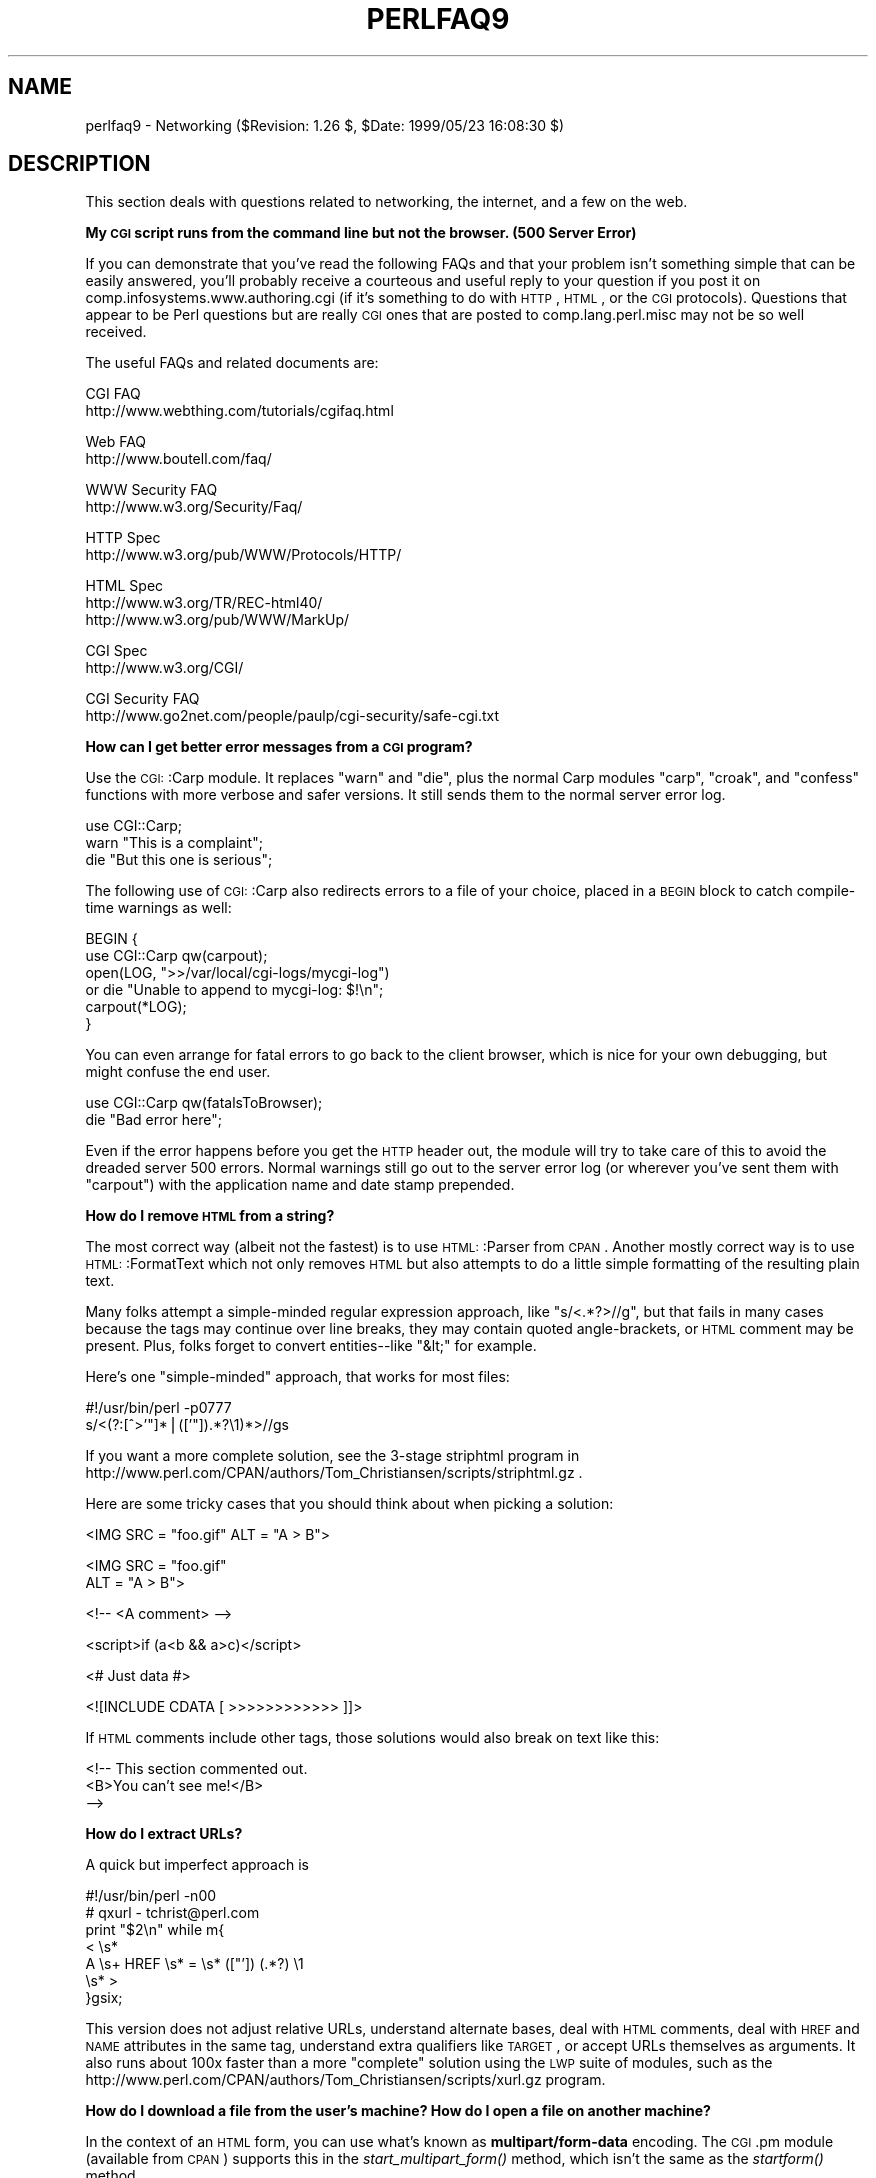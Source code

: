 .\" Automatically generated by Pod::Man version 1.15
.\" Fri Apr 20 13:00:15 2001
.\"
.\" Standard preamble:
.\" ======================================================================
.de Sh \" Subsection heading
.br
.if t .Sp
.ne 5
.PP
\fB\\$1\fR
.PP
..
.de Sp \" Vertical space (when we can't use .PP)
.if t .sp .5v
.if n .sp
..
.de Ip \" List item
.br
.ie \\n(.$>=3 .ne \\$3
.el .ne 3
.IP "\\$1" \\$2
..
.de Vb \" Begin verbatim text
.ft CW
.nf
.ne \\$1
..
.de Ve \" End verbatim text
.ft R

.fi
..
.\" Set up some character translations and predefined strings.  \*(-- will
.\" give an unbreakable dash, \*(PI will give pi, \*(L" will give a left
.\" double quote, and \*(R" will give a right double quote.  | will give a
.\" real vertical bar.  \*(C+ will give a nicer C++.  Capital omega is used
.\" to do unbreakable dashes and therefore won't be available.  \*(C` and
.\" \*(C' expand to `' in nroff, nothing in troff, for use with C<>
.tr \(*W-|\(bv\*(Tr
.ds C+ C\v'-.1v'\h'-1p'\s-2+\h'-1p'+\s0\v'.1v'\h'-1p'
.ie n \{\
.    ds -- \(*W-
.    ds PI pi
.    if (\n(.H=4u)&(1m=24u) .ds -- \(*W\h'-12u'\(*W\h'-12u'-\" diablo 10 pitch
.    if (\n(.H=4u)&(1m=20u) .ds -- \(*W\h'-12u'\(*W\h'-8u'-\"  diablo 12 pitch
.    ds L" ""
.    ds R" ""
.    ds C` ""
.    ds C' ""
'br\}
.el\{\
.    ds -- \|\(em\|
.    ds PI \(*p
.    ds L" ``
.    ds R" ''
'br\}
.\"
.\" If the F register is turned on, we'll generate index entries on stderr
.\" for titles (.TH), headers (.SH), subsections (.Sh), items (.Ip), and
.\" index entries marked with X<> in POD.  Of course, you'll have to process
.\" the output yourself in some meaningful fashion.
.if \nF \{\
.    de IX
.    tm Index:\\$1\t\\n%\t"\\$2"
..
.    nr % 0
.    rr F
.\}
.\"
.\" For nroff, turn off justification.  Always turn off hyphenation; it
.\" makes way too many mistakes in technical documents.
.hy 0
.if n .na
.\"
.\" Accent mark definitions (@(#)ms.acc 1.5 88/02/08 SMI; from UCB 4.2).
.\" Fear.  Run.  Save yourself.  No user-serviceable parts.
.bd B 3
.    \" fudge factors for nroff and troff
.if n \{\
.    ds #H 0
.    ds #V .8m
.    ds #F .3m
.    ds #[ \f1
.    ds #] \fP
.\}
.if t \{\
.    ds #H ((1u-(\\\\n(.fu%2u))*.13m)
.    ds #V .6m
.    ds #F 0
.    ds #[ \&
.    ds #] \&
.\}
.    \" simple accents for nroff and troff
.if n \{\
.    ds ' \&
.    ds ` \&
.    ds ^ \&
.    ds , \&
.    ds ~ ~
.    ds /
.\}
.if t \{\
.    ds ' \\k:\h'-(\\n(.wu*8/10-\*(#H)'\'\h"|\\n:u"
.    ds ` \\k:\h'-(\\n(.wu*8/10-\*(#H)'\`\h'|\\n:u'
.    ds ^ \\k:\h'-(\\n(.wu*10/11-\*(#H)'^\h'|\\n:u'
.    ds , \\k:\h'-(\\n(.wu*8/10)',\h'|\\n:u'
.    ds ~ \\k:\h'-(\\n(.wu-\*(#H-.1m)'~\h'|\\n:u'
.    ds / \\k:\h'-(\\n(.wu*8/10-\*(#H)'\z\(sl\h'|\\n:u'
.\}
.    \" troff and (daisy-wheel) nroff accents
.ds : \\k:\h'-(\\n(.wu*8/10-\*(#H+.1m+\*(#F)'\v'-\*(#V'\z.\h'.2m+\*(#F'.\h'|\\n:u'\v'\*(#V'
.ds 8 \h'\*(#H'\(*b\h'-\*(#H'
.ds o \\k:\h'-(\\n(.wu+\w'\(de'u-\*(#H)/2u'\v'-.3n'\*(#[\z\(de\v'.3n'\h'|\\n:u'\*(#]
.ds d- \h'\*(#H'\(pd\h'-\w'~'u'\v'-.25m'\f2\(hy\fP\v'.25m'\h'-\*(#H'
.ds D- D\\k:\h'-\w'D'u'\v'-.11m'\z\(hy\v'.11m'\h'|\\n:u'
.ds th \*(#[\v'.3m'\s+1I\s-1\v'-.3m'\h'-(\w'I'u*2/3)'\s-1o\s+1\*(#]
.ds Th \*(#[\s+2I\s-2\h'-\w'I'u*3/5'\v'-.3m'o\v'.3m'\*(#]
.ds ae a\h'-(\w'a'u*4/10)'e
.ds Ae A\h'-(\w'A'u*4/10)'E
.    \" corrections for vroff
.if v .ds ~ \\k:\h'-(\\n(.wu*9/10-\*(#H)'\s-2\u~\d\s+2\h'|\\n:u'
.if v .ds ^ \\k:\h'-(\\n(.wu*10/11-\*(#H)'\v'-.4m'^\v'.4m'\h'|\\n:u'
.    \" for low resolution devices (crt and lpr)
.if \n(.H>23 .if \n(.V>19 \
\{\
.    ds : e
.    ds 8 ss
.    ds o a
.    ds d- d\h'-1'\(ga
.    ds D- D\h'-1'\(hy
.    ds th \o'bp'
.    ds Th \o'LP'
.    ds ae ae
.    ds Ae AE
.\}
.rm #[ #] #H #V #F C
.\" ======================================================================
.\"
.IX Title "PERLFAQ9 1"
.TH PERLFAQ9 1 "perl v5.6.1" "2001-04-08" "Perl Programmers Reference Guide"
.UC
.SH "NAME"
perlfaq9 \- Networking ($Revision: 1.26 $, \f(CW$Date:\fR 1999/05/23 16:08:30 $)
.SH "DESCRIPTION"
.IX Header "DESCRIPTION"
This section deals with questions related to networking, the internet,
and a few on the web.
.Sh "My \s-1CGI\s0 script runs from the command line but not the browser.  (500 Server Error)"
.IX Subsection "My CGI script runs from the command line but not the browser.  (500 Server Error)"
If you can demonstrate that you've read the following FAQs and that
your problem isn't something simple that can be easily answered, you'll
probably receive a courteous and useful reply to your question if you
post it on comp.infosystems.www.authoring.cgi (if it's something to do
with \s-1HTTP\s0, \s-1HTML\s0, or the \s-1CGI\s0 protocols).  Questions that appear to be Perl
questions but are really \s-1CGI\s0 ones that are posted to comp.lang.perl.misc
may not be so well received.
.PP
The useful FAQs and related documents are:
.PP
.Vb 2
\&    CGI FAQ
\&        http://www.webthing.com/tutorials/cgifaq.html
.Ve
.Vb 2
\&    Web FAQ
\&        http://www.boutell.com/faq/
.Ve
.Vb 2
\&    WWW Security FAQ
\&        http://www.w3.org/Security/Faq/
.Ve
.Vb 2
\&    HTTP Spec
\&        http://www.w3.org/pub/WWW/Protocols/HTTP/
.Ve
.Vb 3
\&    HTML Spec
\&        http://www.w3.org/TR/REC-html40/
\&        http://www.w3.org/pub/WWW/MarkUp/
.Ve
.Vb 2
\&    CGI Spec
\&        http://www.w3.org/CGI/
.Ve
.Vb 2
\&    CGI Security FAQ
\&        http://www.go2net.com/people/paulp/cgi-security/safe-cgi.txt
.Ve
.Sh "How can I get better error messages from a \s-1CGI\s0 program?"
.IX Subsection "How can I get better error messages from a CGI program?"
Use the \s-1CGI:\s0:Carp module.  It replaces \f(CW\*(C`warn\*(C'\fR and \f(CW\*(C`die\*(C'\fR, plus the
normal Carp modules \f(CW\*(C`carp\*(C'\fR, \f(CW\*(C`croak\*(C'\fR, and \f(CW\*(C`confess\*(C'\fR functions with
more verbose and safer versions.  It still sends them to the normal
server error log.
.PP
.Vb 3
\&    use CGI::Carp;
\&    warn "This is a complaint";
\&    die "But this one is serious";
.Ve
The following use of \s-1CGI:\s0:Carp also redirects errors to a file of your choice,
placed in a \s-1BEGIN\s0 block to catch compile-time warnings as well:
.PP
.Vb 6
\&    BEGIN {
\&        use CGI::Carp qw(carpout);
\&        open(LOG, ">>/var/local/cgi-logs/mycgi-log")
\&            or die "Unable to append to mycgi-log: $!\en";
\&        carpout(*LOG);
\&    }
.Ve
You can even arrange for fatal errors to go back to the client browser,
which is nice for your own debugging, but might confuse the end user.
.PP
.Vb 2
\&    use CGI::Carp qw(fatalsToBrowser);
\&    die "Bad error here";
.Ve
Even if the error happens before you get the \s-1HTTP\s0 header out, the module
will try to take care of this to avoid the dreaded server 500 errors.
Normal warnings still go out to the server error log (or wherever
you've sent them with \f(CW\*(C`carpout\*(C'\fR) with the application name and date
stamp prepended.
.Sh "How do I remove \s-1HTML\s0 from a string?"
.IX Subsection "How do I remove HTML from a string?"
The most correct way (albeit not the fastest) is to use \s-1HTML:\s0:Parser
from \s-1CPAN\s0.  Another mostly correct
way is to use \s-1HTML:\s0:FormatText which not only removes \s-1HTML\s0 but also
attempts to do a little simple formatting of the resulting plain text.
.PP
Many folks attempt a simple-minded regular expression approach, like
\&\f(CW\*(C`s/<.*?>//g\*(C'\fR, but that fails in many cases because the tags
may continue over line breaks, they may contain quoted angle-brackets,
or \s-1HTML\s0 comment may be present.  Plus, folks forget to convert
entities\*(--like \f(CW\*(C`&lt;\*(C'\fR for example.
.PP
Here's one \*(L"simple-minded\*(R" approach, that works for most files:
.PP
.Vb 2
\&    #!/usr/bin/perl -p0777
\&    s/<(?:[^>'"]*|(['"]).*?\e1)*>//gs
.Ve
If you want a more complete solution, see the 3\-stage striphtml
program in
http://www.perl.com/CPAN/authors/Tom_Christiansen/scripts/striphtml.gz
\&.
.PP
Here are some tricky cases that you should think about when picking
a solution:
.PP
.Vb 1
\&    <IMG SRC = "foo.gif" ALT = "A > B">
.Ve
.Vb 2
\&    <IMG SRC = "foo.gif"
\&         ALT = "A > B">
.Ve
.Vb 1
\&    <!-- <A comment> -->
.Ve
.Vb 1
\&    <script>if (a<b && a>c)</script>
.Ve
.Vb 1
\&    <# Just data #>
.Ve
.Vb 1
\&    <![INCLUDE CDATA [ >>>>>>>>>>>> ]]>
.Ve
If \s-1HTML\s0 comments include other tags, those solutions would also break
on text like this:
.PP
.Vb 3
\&    <!-- This section commented out.
\&        <B>You can't see me!</B>
\&    -->
.Ve
.Sh "How do I extract URLs?"
.IX Subsection "How do I extract URLs?"
A quick but imperfect approach is
.PP
.Vb 7
\&    #!/usr/bin/perl -n00
\&    # qxurl - tchrist@perl.com
\&    print "$2\en" while m{
\&        < \es*
\&          A \es+ HREF \es* = \es* (["']) (.*?) \e1
\&        \es* >
\&    }gsix;
.Ve
This version does not adjust relative URLs, understand alternate
bases, deal with \s-1HTML\s0 comments, deal with \s-1HREF\s0 and \s-1NAME\s0 attributes
in the same tag, understand extra qualifiers like \s-1TARGET\s0, or accept
URLs themselves as arguments.  It also runs about 100x faster than a
more \*(L"complete\*(R" solution using the \s-1LWP\s0 suite of modules, such as the
http://www.perl.com/CPAN/authors/Tom_Christiansen/scripts/xurl.gz program.
.Sh "How do I download a file from the user's machine?  How do I open a file on another machine?"
.IX Subsection "How do I download a file from the user's machine?  How do I open a file on another machine?"
In the context of an \s-1HTML\s0 form, you can use what's known as
\&\fBmultipart/form-data\fR encoding.  The \s-1CGI\s0.pm module (available from
\&\s-1CPAN\s0) supports this in the \fIstart_multipart_form()\fR method, which isn't
the same as the \fIstartform()\fR method.
.Sh "How do I make a pop-up menu in \s-1HTML\s0?"
.IX Subsection "How do I make a pop-up menu in HTML?"
Use the \fB<\s-1SELECT\s0>\fR and \fB<\s-1OPTION\s0>\fR tags.  The \s-1CGI\s0.pm
module (available from \s-1CPAN\s0) supports this widget, as well as many
others, including some that it cleverly synthesizes on its own.
.Sh "How do I fetch an \s-1HTML\s0 file?"
.IX Subsection "How do I fetch an HTML file?"
One approach, if you have the lynx text-based \s-1HTML\s0 browser installed
on your system, is this:
.PP
.Vb 2
\&    $html_code = `lynx -source $url`;
\&    $text_data = `lynx -dump $url`;
.Ve
The libwww-perl (\s-1LWP\s0) modules from \s-1CPAN\s0 provide a more powerful way
to do this.  They don't require lynx, but like lynx, can still work
through proxies:
.PP
.Vb 3
\&    # simplest version
\&    use LWP::Simple;
\&    $content = get($URL);
.Ve
.Vb 3
\&    # or print HTML from a URL
\&    use LWP::Simple;
\&    getprint "http://www.linpro.no/lwp/";
.Ve
.Vb 11
\&    # or print ASCII from HTML from a URL
\&    # also need HTML-Tree package from CPAN
\&    use LWP::Simple;
\&    use HTML::Parser;
\&    use HTML::FormatText;
\&    my ($html, $ascii);
\&    $html = get("http://www.perl.com/");
\&    defined $html
\&        or die "Can't fetch HTML from http://www.perl.com/";
\&    $ascii = HTML::FormatText->new->format(parse_html($html));
\&    print $ascii;
.Ve
.Sh "How do I automate an \s-1HTML\s0 form submission?"
.IX Subsection "How do I automate an HTML form submission?"
If you're submitting values using the \s-1GET\s0 method, create a \s-1URL\s0 and encode
the form using the \f(CW\*(C`query_form\*(C'\fR method:
.PP
.Vb 2
\&    use LWP::Simple;
\&    use URI::URL;
.Ve
.Vb 3
\&    my $url = url('http://www.perl.com/cgi-bin/cpan_mod');
\&    $url->query_form(module => 'DB_File', readme => 1);
\&    $content = get($url);
.Ve
If you're using the \s-1POST\s0 method, create your own user agent and encode
the content appropriately.
.PP
.Vb 2
\&    use HTTP::Request::Common qw(POST);
\&    use LWP::UserAgent;
.Ve
.Vb 4
\&    $ua = LWP::UserAgent->new();
\&    my $req = POST 'http://www.perl.com/cgi-bin/cpan_mod',
\&                   [ module => 'DB_File', readme => 1 ];
\&    $content = $ua->request($req)->as_string;
.Ve
.Sh "How do I decode or create those %\-encodings on the web?"
.IX Subsection "How do I decode or create those %-encodings on the web?"
If you are writing a \s-1CGI\s0 script, you should be using the \s-1CGI\s0.pm module
that comes with perl, or some other equivalent module.  The \s-1CGI\s0 module
automatically decodes queries for you, and provides an \fIescape()\fR
function to handle encoding.
.PP
The best source of detailed information on \s-1URI\s0 encoding is \s-1RFC\s0 2396.
Basically, the following substitutions do it:
.PP
.Vb 1
\&    s/([^\ew()'*~!.-])/sprintf '%%%02x', $1/eg;   # encode
.Ve
.Vb 1
\&    s/%([A-Fa-f\ed]{2})/chr hex $1/eg;            # decode
.Ve
However, you should only apply them to individual \s-1URI\s0 components, not
the entire \s-1URI\s0, otherwise you'll lose information and generally mess
things up.  If that didn't explain it, don't worry.  Just go read
section 2 of the \s-1RFC\s0, it's probably the best explanation there is.
.PP
\&\s-1RFC\s0 2396 also contains a lot of other useful information, including a
regexp for breaking any arbitrary \s-1URI\s0 into components (Appendix B).
.Sh "How do I redirect to another page?"
.IX Subsection "How do I redirect to another page?"
According to \s-1RFC\s0 2616, \*(L"Hypertext Transfer Protocol \*(-- \s-1HTTP/1\s0.1\*(R", the
preferred method is to send a \f(CW\*(C`Location:\*(C'\fR header instead of a
\&\f(CW\*(C`Content\-Type:\*(C'\fR header:
.PP
.Vb 1
\&    Location: http://www.domain.com/newpage
.Ve
Note that relative URLs in these headers can cause strange effects
because of \*(L"optimizations\*(R" that servers do.
.PP
.Vb 3
\&    $url = "http://www.perl.com/CPAN/";
\&    print "Location: $url\en\en";
\&    exit;
.Ve
To target a particular frame in a frameset, include the \*(L"Window-target:\*(R"
in the header.
.PP
.Vb 3
\&    print <<EOF;
\&    Location: http://www.domain.com/newpage
\&    Window-target: <FrameName>
.Ve
.Vb 1
\&    EOF
.Ve
To be correct to the spec, each of those virtual newlines should
really be physical \f(CW\*(C`"\e015\e012"\*(C'\fR sequences by the time your message is
received by the client browser.  Except for \s-1NPH\s0 scripts, though, that
local newline should get translated by your server into standard form,
so you shouldn't have a problem here, even if you are stuck on MacOS.
Everybody else probably won't even notice.
.Sh "How do I put a password on my web pages?"
.IX Subsection "How do I put a password on my web pages?"
That depends.  You'll need to read the documentation for your web
server, or perhaps check some of the other FAQs referenced above.
.Sh "How do I edit my .htpasswd and .htgroup files with Perl?"
.IX Subsection "How do I edit my .htpasswd and .htgroup files with Perl?"
The \s-1HTTPD:\s0:UserAdmin and \s-1HTTPD:\s0:GroupAdmin modules provide a
consistent \s-1OO\s0 interface to these files, regardless of how they're
stored.  Databases may be text, dbm, Berkley \s-1DB\s0 or any database with a
\&\s-1DBI\s0 compatible driver.  \s-1HTTPD:\s0:UserAdmin supports files used by the
`Basic' and `Digest' authentication schemes.  Here's an example:
.PP
.Vb 4
\&    use HTTPD::UserAdmin ();
\&    HTTPD::UserAdmin
\&          ->new(DB => "/foo/.htpasswd")
\&          ->add($username => $password);
.Ve
.Sh "How do I make sure users can't enter values into a form that cause my \s-1CGI\s0 script to do bad things?"
.IX Subsection "How do I make sure users can't enter values into a form that cause my CGI script to do bad things?"
Read the \s-1CGI\s0 security \s-1FAQ\s0, at
http://www-genome.wi.mit.edu/WWW/faqs/www-security-faq.html , and the
Perl/CGI \s-1FAQ\s0 at
http://www.perl.com/CPAN/doc/FAQs/cgi/perl-cgi-faq.html .
.PP
In brief: use tainting (see the perlsec manpage), which makes sure that data
from outside your script (eg, \s-1CGI\s0 parameters) are never used in
\&\f(CW\*(C`eval\*(C'\fR or \f(CW\*(C`system\*(C'\fR calls.  In addition to tainting, never use the
single-argument form of \fIsystem()\fR or \fIexec()\fR.  Instead, supply the
command and arguments as a list, which prevents shell globbing.
.Sh "How do I parse a mail header?"
.IX Subsection "How do I parse a mail header?"
For a quick-and-dirty solution, try this solution derived
from the split entry in the perlfunc manpage:
.PP
.Vb 4
\&    $/ = '';
\&    $header = <MSG>;
\&    $header =~ s/\en\es+/ /g;      # merge continuation lines
\&    %head = ( UNIX_FROM_LINE, split /^([-\ew]+):\es*/m, $header );
.Ve
That solution doesn't do well if, for example, you're trying to
maintain all the Received lines.  A more complete approach is to use
the Mail::Header module from \s-1CPAN\s0 (part of the MailTools package).
.Sh "How do I decode a \s-1CGI\s0 form?"
.IX Subsection "How do I decode a CGI form?"
You use a standard module, probably \s-1CGI\s0.pm.  Under no circumstances
should you attempt to do so by hand!
.PP
You'll see a lot of \s-1CGI\s0 programs that blindly read from \s-1STDIN\s0 the number
of bytes equal to \s-1CONTENT_LENGTH\s0 for POSTs, or grab \s-1QUERY_STRING\s0 for
decoding GETs.  These programs are very poorly written.  They only work
sometimes.  They typically forget to check the return value of the \fIread()\fR
system call, which is a cardinal sin.  They don't handle \s-1HEAD\s0 requests.
They don't handle multipart forms used for file uploads.  They don't deal
with \s-1GET/POST\s0 combinations where query fields are in more than one place.
They don't deal with keywords in the query string.
.PP
In short, they're bad hacks.  Resist them at all costs.  Please do not be
tempted to reinvent the wheel.  Instead, use the \s-1CGI\s0.pm or CGI_Lite.pm
(available from \s-1CPAN\s0), or if you're trapped in the module-free land
of perl1 .. perl4, you might look into cgi-lib.pl (available from
http://cgi-lib.stanford.edu/cgi-lib/ ).
.PP
Make sure you know whether to use a \s-1GET\s0 or a \s-1POST\s0 in your form.
GETs should only be used for something that doesn't update the server.
Otherwise you can get mangled databases and repeated feedback mail
messages.  The fancy word for this is ``idempotency''.  This simply
means that there should be no difference between making a \s-1GET\s0 request
for a particular \s-1URL\s0 once or multiple times.  This is because the
\&\s-1HTTP\s0 protocol definition says that a \s-1GET\s0 request may be cached by the
browser, or server, or an intervening proxy.  \s-1POST\s0 requests cannot be
cached, because each request is independent and matters.  Typically,
\&\s-1POST\s0 requests change or depend on state on the server (query or update
a database, send mail, or purchase a computer).
.Sh "How do I check a valid mail address?"
.IX Subsection "How do I check a valid mail address?"
You can't, at least, not in real time.  Bummer, eh?
.PP
Without sending mail to the address and seeing whether there's a human
on the other hand to answer you, you cannot determine whether a mail
address is valid.  Even if you apply the mail header standard, you
can have problems, because there are deliverable addresses that aren't
\&\s-1RFC-822\s0 (the mail header standard) compliant, and addresses that aren't
deliverable which are compliant.
.PP
Many are tempted to try to eliminate many frequently-invalid
mail addresses with a simple regex, such as
\&\f(CW\*(C`/^[\ew.\-]+\e@(?:[\ew\-]+\e.)+\ew+$/\*(C'\fR.  It's a very bad idea.  However,
this also throws out many valid ones, and says nothing about
potential deliverability, so it is not suggested.  Instead, see
http://www.perl.com/CPAN/authors/Tom_Christiansen/scripts/ckaddr.gz,
which actually checks against the full \s-1RFC\s0 spec (except for nested
comments), looks for addresses you may not wish to accept mail to
(say, Bill Clinton or your postmaster), and then makes sure that the
hostname given can be looked up in the \s-1DNS\s0 \s-1MX\s0 records.  It's not fast,
but it works for what it tries to do.
.PP
Our best advice for verifying a person's mail address is to have them
enter their address twice, just as you normally do to change a password.
This usually weeds out typos.  If both versions match, send
mail to that address with a personal message that looks somewhat like:
.PP
.Vb 1
\&    Dear someuser@host.com,
.Ve
.Vb 5
\&    Please confirm the mail address you gave us Wed May  6 09:38:41
\&    MDT 1998 by replying to this message.  Include the string
\&    "Rumpelstiltskin" in that reply, but spelled in reverse; that is,
\&    start with "Nik...".  Once this is done, your confirmed address will
\&    be entered into our records.
.Ve
If you get the message back and they've followed your directions,
you can be reasonably assured that it's real.
.PP
A related strategy that's less open to forgery is to give them a \s-1PIN\s0
(personal \s-1ID\s0 number).  Record the address and \s-1PIN\s0 (best that it be a
random one) for later processing.  In the mail you send, ask them to
include the \s-1PIN\s0 in their reply.  But if it bounces, or the message is
included via a ``vacation'' script, it'll be there anyway.  So it's
best to ask them to mail back a slight alteration of the \s-1PIN\s0, such as
with the characters reversed, one added or subtracted to each digit, etc.
.Sh "How do I decode a \s-1MIME/BASE64\s0 string?"
.IX Subsection "How do I decode a MIME/BASE64 string?"
The MIME-Base64 package (available from \s-1CPAN\s0) handles this as well as
the \s-1MIME/QP\s0 encoding.  Decoding \s-1BASE64\s0 becomes as simple as:
.PP
.Vb 2
\&    use MIME::Base64;
\&    $decoded = decode_base64($encoded);
.Ve
The MIME-Tools package (available from \s-1CPAN\s0) supports extraction with
decoding of \s-1BASE64\s0 encoded attachments and content directly from email
messages.
.PP
If the string to decode is short (less than 84 bytes long)
a more direct approach is to use the \fIunpack()\fR function's \*(L"u\*(R"
format after minor transliterations:
.PP
.Vb 4
\&    tr#A-Za-z0-9+/##cd;                   # remove non-base64 chars
\&    tr#A-Za-z0-9+/# -_#;                  # convert to uuencoded format
\&    $len = pack("c", 32 + 0.75*length);   # compute length byte
\&    print unpack("u", $len . $_);         # uudecode and print
.Ve
.Sh "How do I return the user's mail address?"
.IX Subsection "How do I return the user's mail address?"
On systems that support getpwuid, the $< variable, and the
Sys::Hostname module (which is part of the standard perl distribution),
you can probably try using something like this:
.PP
.Vb 2
\&    use Sys::Hostname;
\&    $address = sprintf('%s@%s', scalar getpwuid($<), hostname);
.Ve
Company policies on mail address can mean that this generates addresses
that the company's mail system will not accept, so you should ask for
users' mail addresses when this matters.  Furthermore, not all systems
on which Perl runs are so forthcoming with this information as is Unix.
.PP
The Mail::Util module from \s-1CPAN\s0 (part of the MailTools package) provides a
\&\fImailaddress()\fR function that tries to guess the mail address of the user.
It makes a more intelligent guess than the code above, using information
given when the module was installed, but it could still be incorrect.
Again, the best way is often just to ask the user.
.Sh "How do I send mail?"
.IX Subsection "How do I send mail?"
Use the \f(CW\*(C`sendmail\*(C'\fR program directly:
.PP
.Vb 6
\&    open(SENDMAIL, "|/usr/lib/sendmail -oi -t -odq")
\&                        or die "Can't fork for sendmail: $!\en";
\&    print SENDMAIL <<"EOF";
\&    From: User Originating Mail <me\e@host>
\&    To: Final Destination <you\e@otherhost>
\&    Subject: A relevant subject line
.Ve
.Vb 4
\&    Body of the message goes here after the blank line
\&    in as many lines as you like.
\&    EOF
\&    close(SENDMAIL)     or warn "sendmail didn't close nicely";
.Ve
The \fB\-oi\fR option prevents sendmail from interpreting a line consisting
of a single dot as \*(L"end of message\*(R".  The \fB\-t\fR option says to use the
headers to decide who to send the message to, and \fB\-odq\fR says to put
the message into the queue.  This last option means your message won't
be immediately delivered, so leave it out if you want immediate
delivery.
.PP
Alternate, less convenient approaches include calling mail (sometimes
called mailx) directly or simply opening up port 25 have having an
intimate conversation between just you and the remote \s-1SMTP\s0 daemon,
probably sendmail.
.PP
Or you might be able use the \s-1CPAN\s0 module Mail::Mailer:
.PP
.Vb 1
\&    use Mail::Mailer;
.Ve
.Vb 8
\&    $mailer = Mail::Mailer->new();
\&    $mailer->open({ From    => $from_address,
\&                    To      => $to_address,
\&                    Subject => $subject,
\&                  })
\&        or die "Can't open: $!\en";
\&    print $mailer $body;
\&    $mailer->close();
.Ve
The Mail::Internet module uses Net::SMTP which is less Unix-centric than
Mail::Mailer, but less reliable.  Avoid raw \s-1SMTP\s0 commands.  There
are many reasons to use a mail transport agent like sendmail.  These
include queueing, \s-1MX\s0 records, and security.
.Sh "How do I use \s-1MIME\s0 to make an attachment to a mail message?"
.IX Subsection "How do I use MIME to make an attachment to a mail message?"
This answer is extracted directly from the \s-1MIME:\s0:Lite documentation.
Create a multipart message (i.e., one with attachments).
.PP
.Vb 1
\&    use MIME::Lite;
.Ve
.Vb 8
\&    ### Create a new multipart message:
\&    $msg = MIME::Lite->new(
\&                 From    =>'me@myhost.com',
\&                 To      =>'you@yourhost.com',
\&                 Cc      =>'some@other.com, some@more.com',
\&                 Subject =>'A message with 2 parts...',
\&                 Type    =>'multipart/mixed'
\&                 );
.Ve
.Vb 8
\&    ### Add parts (each "attach" has same arguments as "new"):
\&    $msg->attach(Type     =>'TEXT',
\&                 Data     =>"Here's the GIF file you wanted"
\&                 );
\&    $msg->attach(Type     =>'image/gif',
\&                 Path     =>'aaa000123.gif',
\&                 Filename =>'logo.gif'
\&                 );
.Ve
.Vb 1
\&    $text = $msg->as_string;
.Ve
\&\s-1MIME:\s0:Lite also includes a method for sending these things.
.PP
.Vb 1
\&    $msg->send;
.Ve
This defaults to using \fIsendmail\fR\|(1) but can be customized to use
\&\s-1SMTP\s0 via the Net::SMTP manpage.
.Sh "How do I read mail?"
.IX Subsection "How do I read mail?"
While you could use the Mail::Folder module from \s-1CPAN\s0 (part of the
MailFolder package) or the Mail::Internet module from \s-1CPAN\s0 (also part
of the MailTools package), often a module is overkill.  Here's a
mail sorter.
.PP
.Vb 15
\&    #!/usr/bin/perl
\&    # bysub1 - simple sort by subject
\&    my(@msgs, @sub);
\&    my $msgno = -1;
\&    $/ = '';                    # paragraph reads
\&    while (<>) {
\&        if (/^From/m) {
\&            /^Subject:\es*(?:Re:\es*)*(.*)/mi;
\&            $sub[++$msgno] = lc($1) || '';
\&        }
\&        $msgs[$msgno] .= $_;
\&    }
\&    for my $i (sort { $sub[$a] cmp $sub[$b] || $a <=> $b } (0 .. $#msgs)) {
\&        print $msgs[$i];
\&    }
.Ve
Or more succinctly,
.PP
.Vb 6
\&    #!/usr/bin/perl -n00
\&    # bysub2 - awkish sort-by-subject
\&    BEGIN { $msgno = -1 }
\&    $sub[++$msgno] = (/^Subject:\es*(?:Re:\es*)*(.*)/mi)[0] if /^From/m;
\&    $msg[$msgno] .= $_;
\&    END { print @msg[ sort { $sub[$a] cmp $sub[$b] || $a <=> $b } (0 .. $#msg) ] }
.Ve
.Sh "How do I find out my hostname/domainname/IP address?"
.IX Subsection "How do I find out my hostname/domainname/IP address?"
The normal way to find your own hostname is to call the \f(CW\*(C``hostname`\*(C'\fR
program.  While sometimes expedient, this has some problems, such as
not knowing whether you've got the canonical name or not.  It's one of
those tradeoffs of convenience versus portability.
.PP
The Sys::Hostname module (part of the standard perl distribution) will
give you the hostname after which you can find out the \s-1IP\s0 address
(assuming you have working \s-1DNS\s0) with a \fIgethostbyname()\fR call.
.PP
.Vb 4
\&    use Socket;
\&    use Sys::Hostname;
\&    my $host = hostname();
\&    my $addr = inet_ntoa(scalar gethostbyname($host || 'localhost'));
.Ve
Probably the simplest way to learn your \s-1DNS\s0 domain name is to grok
it out of /etc/resolv.conf, at least under Unix.  Of course, this
assumes several things about your resolv.conf configuration, including
that it exists.
.PP
(We still need a good \s-1DNS\s0 domain name-learning method for non-Unix
systems.)
.Sh "How do I fetch a news article or the active newsgroups?"
.IX Subsection "How do I fetch a news article or the active newsgroups?"
Use the Net::NNTP or News::NNTPClient modules, both available from \s-1CPAN\s0.
This can make tasks like fetching the newsgroup list as simple as
.PP
.Vb 2
\&    perl -MNews::NNTPClient
\&      -e 'print News::NNTPClient->new->list("newsgroups")'
.Ve
.Sh "How do I fetch/put an \s-1FTP\s0 file?"
.IX Subsection "How do I fetch/put an FTP file?"
\&\s-1LWP:\s0:Simple (available from \s-1CPAN\s0) can fetch but not put.  Net::FTP (also
available from \s-1CPAN\s0) is more complex but can put as well as fetch.
.Sh "How can I do \s-1RPC\s0 in Perl?"
.IX Subsection "How can I do RPC in Perl?"
A \s-1DCE::RPC\s0 module is being developed (but is not yet available) and
will be released as part of the DCE-Perl package (available from
\&\s-1CPAN\s0).  The rpcgen suite, available from CPAN/authors/id/JAKE/, is
an \s-1RPC\s0 stub generator and includes an \s-1RPC::ONC\s0 module.
.SH "AUTHOR AND COPYRIGHT"
.IX Header "AUTHOR AND COPYRIGHT"
Copyright (c) 1997\-1999 Tom Christiansen and Nathan Torkington.
All rights reserved.
.PP
When included as part of the Standard Version of Perl, or as part of
its complete documentation whether printed or otherwise, this work
may be distributed only under the terms of Perl's Artistic License.
Any distribution of this file or derivatives thereof \fIoutside\fR
of that package require that special arrangements be made with
copyright holder.
.PP
Irrespective of its distribution, all code examples in this file
are hereby placed into the public domain.  You are permitted and
encouraged to use this code in your own programs for fun
or for profit as you see fit.  A simple comment in the code giving
credit would be courteous but is not required.
